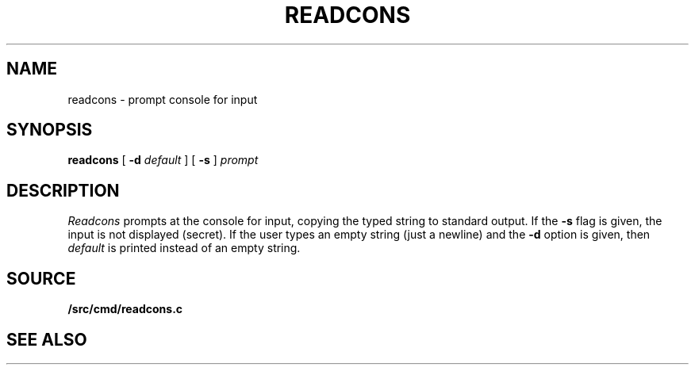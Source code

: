 .TH READCONS 1
.SH NAME
readcons \- prompt console for input
.SH SYNOPSIS
.B readcons 
[
.B -d
.I default
]
[
.B -s
]
.I prompt
.SH DESCRIPTION
.I Readcons
prompts at the console for input, copying the typed string
to standard output.
If the
.B -s
flag is given, the input is not displayed (secret).
If the user types an empty string (just a newline) and
the
.B -d
option is given, then
.I default
is printed instead of an empty string.
.SH SOURCE
.B \*9/src/cmd/readcons.c
.SH SEE ALSO
.IM readcons (3)
